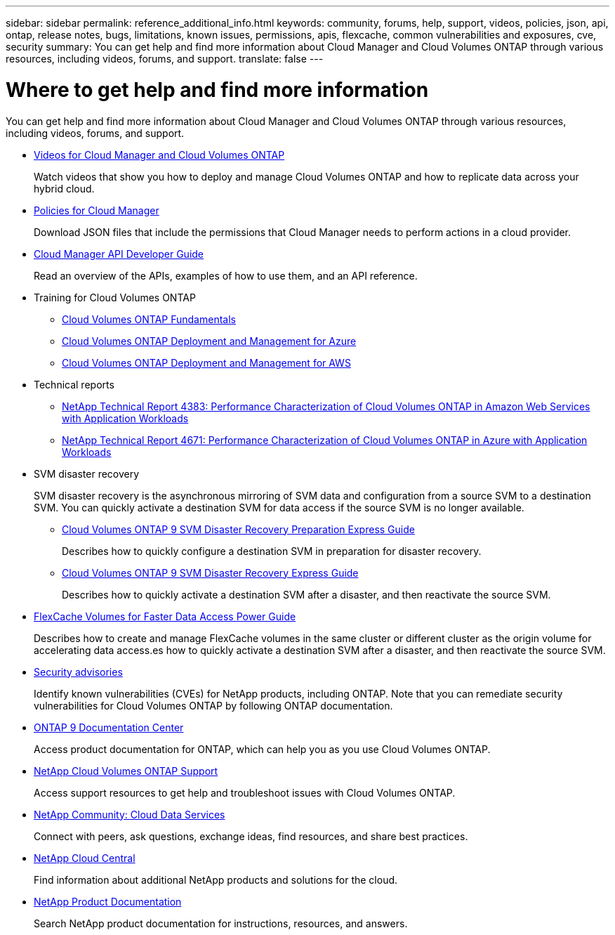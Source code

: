 ---
sidebar: sidebar
permalink: reference_additional_info.html
keywords: community, forums, help, support, videos, policies, json, api, ontap, release notes, bugs, limitations, known issues, permissions, apis, flexcache, common vulnerabilities and exposures, cve, security
summary: You can get help and find more information about Cloud Manager and Cloud Volumes ONTAP through various resources, including videos, forums, and support.
translate: false
---

= Where to get help and find more information
:hardbreaks:
:nofooter:
:icons: font
:linkattrs:
:imagesdir: ./media/

[.lead]
You can get help and find more information about Cloud Manager and Cloud Volumes ONTAP through various resources, including videos, forums, and support.

* https://www.youtube.com/playlist?list=PLdXI3bZJEw7lnoRo8FBKsX1zHbK8AQOoT[Videos for Cloud Manager and Cloud Volumes ONTAP^]
+
Watch videos that show you how to deploy and manage Cloud Volumes ONTAP and how to replicate data across your hybrid cloud.

* http://mysupport.netapp.com/cloudontap/support/iampolicies[Policies for Cloud Manager^]
+
Download JSON files that include the permissions that Cloud Manager needs to perform actions in a cloud provider.

* link:api.html[Cloud Manager API Developer Guide^]
+
Read an overview of the APIs, examples of how to use them, and an API reference.

* Training for Cloud Volumes ONTAP
** https://learningcenter.netapp.com/LC?ObjectType=WBT&ObjectID=00368390[Cloud Volumes ONTAP Fundamentals^]
** https://learningcenter.netapp.com/LC?ObjectType=WBT&ObjectID=00369436[Cloud Volumes ONTAP Deployment and Management for Azure^]
** https://learningcenter.netapp.com/LC?ObjectType=WBT&ObjectID=00376094[Cloud Volumes ONTAP Deployment and Management for AWS^]

* Technical reports
** https://www.netapp.com/us/media/tr-4383.pdf[NetApp Technical Report 4383: Performance Characterization of Cloud Volumes ONTAP in Amazon Web Services with Application Workloads^]
** https://www.netapp.com/us/media/tr-4671.pdf[NetApp Technical Report 4671: Performance Characterization of Cloud Volumes ONTAP in Azure with Application Workloads^]

* SVM disaster recovery
+
SVM disaster recovery is the asynchronous mirroring of SVM data and configuration from a source SVM to a destination SVM. You can quickly activate a destination SVM for data access if the source SVM is no longer available.

** https://library.netapp.com/ecm/ecm_get_file/ECMLP2839856[Cloud Volumes ONTAP 9 SVM Disaster Recovery Preparation Express Guide^]
+
Describes how to quickly configure a destination SVM in preparation for disaster recovery.

** https://library.netapp.com/ecm/ecm_get_file/ECMLP2839857[Cloud Volumes ONTAP 9 SVM Disaster Recovery Express Guide^]
+
Describes how to quickly activate a destination SVM after a disaster, and then reactivate the source SVM.

* http://docs.netapp.com/ontap-9/topic/com.netapp.doc.pow-fc-mgmt/home.html[FlexCache Volumes for Faster Data Access Power Guide^]
+
Describes how to create and manage FlexCache volumes in the same cluster or different cluster as the origin volume for accelerating data access.es how to quickly activate a destination SVM after a disaster, and then reactivate the source SVM.

* https://security.netapp.com/advisory/[Security advisories^]
+
Identify known vulnerabilities (CVEs) for NetApp products, including ONTAP. Note that you can remediate security vulnerabilities for Cloud Volumes ONTAP by following ONTAP documentation.

* http://docs.netapp.com/ontap-9/index.jsp[ONTAP 9 Documentation Center^]
+
Access product documentation for ONTAP, which can help you as you use Cloud Volumes ONTAP.

* https://mysupport.netapp.com/cloudontap[NetApp Cloud Volumes ONTAP Support^]
+
Access support resources to get help and troubleshoot issues with Cloud Volumes ONTAP.

* https://community.netapp.com/t5/Cloud-Data-Services/ct-p/CDS[NetApp Community: Cloud Data Services^]
+
Connect with peers, ask questions, exchange ideas, find resources, and share best practices.

* http://cloud.netapp.com/[NetApp Cloud Central^]
+
Find information about additional NetApp products and solutions for the cloud.

* http://docs.netapp.com[NetApp Product Documentation^]
+
Search NetApp product documentation for instructions, resources, and answers.

